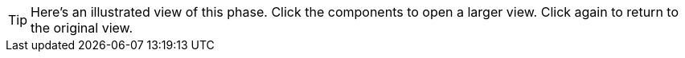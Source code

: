  
[TIP]
====
Here's an illustrated view of this phase. 
Click the components to open a larger view. 
Click again to return to the original view. 
====